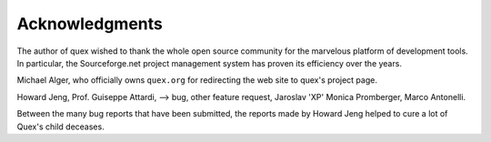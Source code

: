 Acknowledgments
================

The author of quex wished to thank the whole open source community for the
marvelous platform of development tools. In particular, the Sourceforge.net
project management system has proven its efficiency over the years. 

Michael Alger, who officially owns ``quex.org`` for redirecting the web site to
quex's project page.

Howard Jeng, Prof. Guiseppe Attardi, --> bug, other feature request, Jaroslav 'XP'
Monica Promberger, Marco Antonelli. 
       
Between the many bug reports that have been submitted, the reports made by
Howard Jeng helped to cure a lot of Quex's child deceases.
